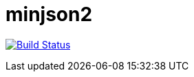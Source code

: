 minjson2
=========

image:https://travis-ci.org/tinaxd/minjson2.svg?branch=master["Build Status", link="https://travis-ci.org/tinaxd/minjson2"]
